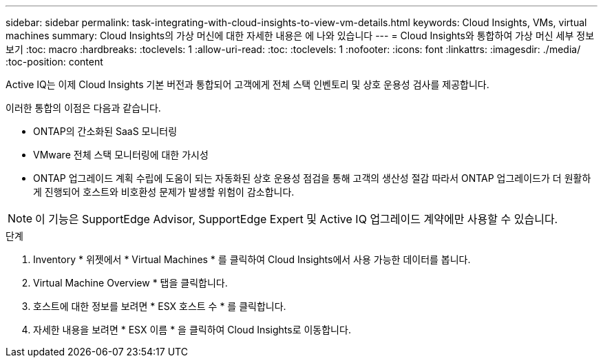 ---
sidebar: sidebar 
permalink: task-integrating-with-cloud-insights-to-view-vm-details.html 
keywords: Cloud Insights, VMs, virtual machines 
summary: Cloud Insights의 가상 머신에 대한 자세한 내용은 에 나와 있습니다 
---
= Cloud Insights와 통합하여 가상 머신 세부 정보 보기
:toc: macro
:hardbreaks:
:toclevels: 1
:allow-uri-read: 
:toc: 
:toclevels: 1
:nofooter: 
:icons: font
:linkattrs: 
:imagesdir: ./media/
:toc-position: content


[role="lead"]
Active IQ는 이제 Cloud Insights 기본 버전과 통합되어 고객에게 전체 스택 인벤토리 및 상호 운용성 검사를 제공합니다.

이러한 통합의 이점은 다음과 같습니다.

* ONTAP의 간소화된 SaaS 모니터링
* VMware 전체 스택 모니터링에 대한 가시성
* ONTAP 업그레이드 계획 수립에 도움이 되는 자동화된 상호 운용성 점검을 통해 고객의 생산성 절감 따라서 ONTAP 업그레이드가 더 원활하게 진행되어 호스트와 비호환성 문제가 발생할 위험이 감소합니다.



NOTE: 이 기능은 SupportEdge Advisor, SupportEdge Expert 및 Active IQ 업그레이드 계약에만 사용할 수 있습니다.

.단계
. Inventory * 위젯에서 * Virtual Machines * 를 클릭하여 Cloud Insights에서 사용 가능한 데이터를 봅니다.
. Virtual Machine Overview * 탭을 클릭합니다.
. 호스트에 대한 정보를 보려면 * ESX 호스트 수 * 를 클릭합니다.
. 자세한 내용을 보려면 * ESX 이름 * 을 클릭하여 Cloud Insights로 이동합니다.

